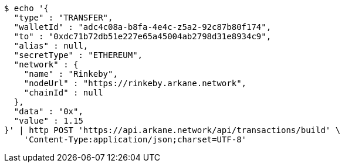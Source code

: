 [source,bash]
----
$ echo '{
  "type" : "TRANSFER",
  "walletId" : "adc4c08a-b8fa-4e4c-z5a2-92c87b80f174",
  "to" : "0xdc71b72db51e227e65a45004ab2798d31e8934c9",
  "alias" : null,
  "secretType" : "ETHEREUM",
  "network" : {
    "name" : "Rinkeby",
    "nodeUrl" : "https://rinkeby.arkane.network",
    "chainId" : null
  },
  "data" : "0x",
  "value" : 1.15
}' | http POST 'https://api.arkane.network/api/transactions/build' \
    'Content-Type:application/json;charset=UTF-8'
----